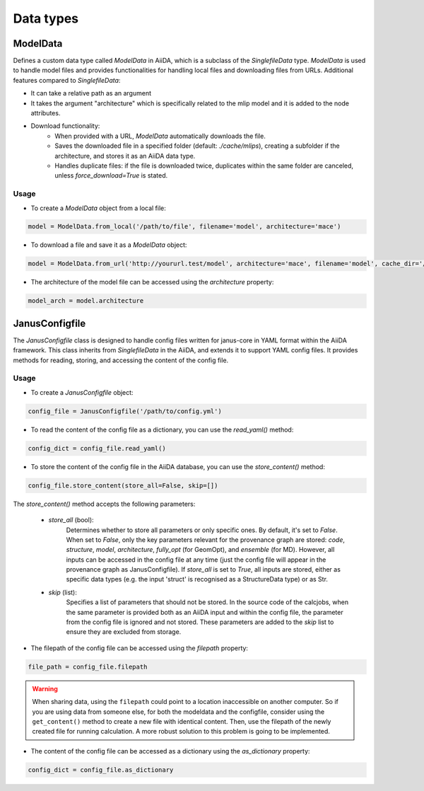 ==============================
Data types
==============================

ModelData
---------
Defines a custom data type called `ModelData` in AiiDA, which is a subclass of the `SinglefileData` type. `ModelData` is used to handle model files and provides functionalities for handling local files and downloading files from URLs.
Additional features compared to `SinglefileData`:

- It can take a relative path as an argument

- It takes the argument "architecture" which is specifically related to the mlip model and it is added to the node attributes.

- Download functionality:
    - When provided with a URL, `ModelData` automatically downloads the file.
    - Saves the downloaded file in a specified folder (default: `./cache/mlips`), creating a subfolder if the architecture, and stores it as an AiiDA data type.
    - Handles duplicate files: if the file is downloaded twice, duplicates within the same folder are canceled, unless `force_download=True` is stated.

Usage
^^^^^

- To create a `ModelData` object from a local file:

.. code-block:: python

    model = ModelData.from_local('/path/to/file', filename='model', architecture='mace')

- To download a file and save it as a `ModelData` object:

.. code-block:: python

    model = ModelData.from_url('http://yoururl.test/model', architecture='mace', filename='model', cache_dir='/home/mlip/', force_download=False)

- The architecture of the model file can be accessed using the `architecture` property:

.. code-block:: python

    model_arch = model.architecture



JanusConfigfile
---------------

The `JanusConfigfile` class is designed to handle config files written for janus-core in YAML format within the AiiDA framework.
This class inherits from `SinglefileData` in the AiiDA, and extends it to support YAML config files.
It provides methods for reading, storing, and accessing the content of the config file.

Usage
^^^^^

- To create a `JanusConfigfile` object:

.. code-block:: python

    config_file = JanusConfigfile('/path/to/config.yml')


- To read the content of the config file as a dictionary, you can use the `read_yaml()` method:

.. code-block:: python

    config_dict = config_file.read_yaml()


- To store the content of the config file in the AiiDA database, you can use the `store_content()` method:

.. code-block:: python

    config_file.store_content(store_all=False, skip=[])

The `store_content()` method accepts the following parameters:

    - `store_all` (bool):
        Determines whether to store all parameters or only specific ones.
        By default, it's set to `False`.
        When set to `False`, only the key parameters relevant for the provenance graph are stored: `code`, `structure`, `model`, `architecture`, `fully_opt` (for GeomOpt), and `ensemble` (for MD).
        However, all inputs can be accessed in the config file at any time (just the config file will appear in the provenance graph as JanusConfigfile).
        If `store_all` is set to `True`, all inputs are stored, either as specific data types (e.g. the input 'struct' is recognised as a StructureData type) or as Str.

    - `skip` (list):
        Specifies a list of parameters that should not be stored.
        In the source code of the calcjobs, when the same parameter is provided both as an AiiDA input and within the config file, the parameter from the config file is ignored and not stored.
        These parameters are added to the `skip` list to ensure they are excluded from storage.


- The filepath of the config file can be accessed using the `filepath` property:

.. code-block:: python

    file_path = config_file.filepath

.. warning::

    When sharing data, using the ``filepath`` could point to a location inaccessible on another computer.
    So if you are using data from someone else, for both the modeldata and the configfile, consider using the ``get_content()`` method to create a new file with identical content.
    Then, use the filepath of the newly created file for running calculation.
    A more robust solution to this problem is going to be implemented.


- The content of the config file can be accessed as a dictionary using the `as_dictionary` property:

.. code-block:: python

    config_dict = config_file.as_dictionary
